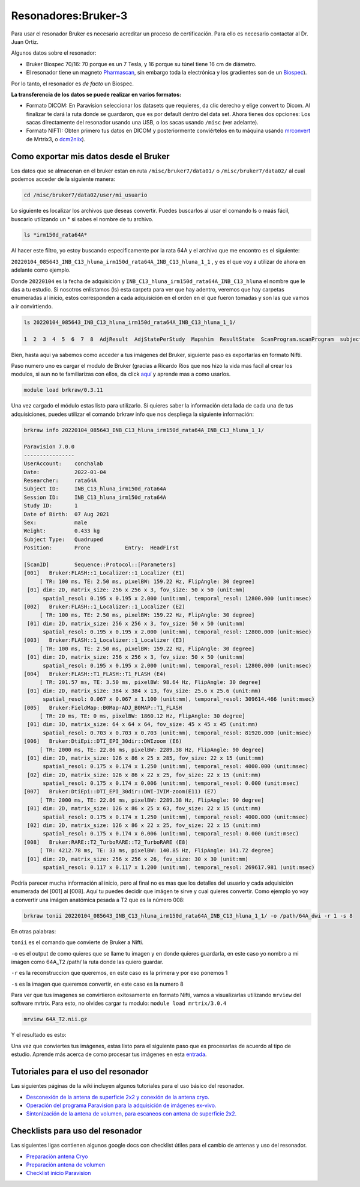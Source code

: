 Resonadores:Bruker-3
==================

Para usar el resonador Bruker es necesario acreditar un proceso de certificación. Para ello es necesario contactar al Dr. Juan Ortiz.


Algunos datos sobre el resonador:

- Bruker Biospec 70/16: 70 porque es un 7 Tesla, y 16 porque su túnel tiene 16 cm de diámetro.

- El resonador tiene un magneto `Pharmascan <https://www.bruker.com/products/mr/preclinical-mri/pharmascan/overview.html?gclid=EAIaIQobChMIo-bPoJCW4QIVx7jACh3UYAvBEAAYASAAEgIKrfD_BwE>`_, sin embargo toda la electrónica y los gradientes son de un `Biospec <https://www.bruker.com/products/mr/preclinical-mri/biospec/overview.html?gclid=EAIaIQobChMIrY6ZtpCW4QIVhIbACh3L_wZLEAAYASAAEgJdofD_BwE>`_). 
Por lo tanto, el resonador es *de facto* un Biospec.


**La transferencia de los datos se puede realizar en varios formatos:**

- Formato DICOM: En Paravision seleccionar los datasets que requieres, da clic derecho y elige convert to Dicom. Al finalizar te dará la ruta donde se guardaron, que es por default dentro del data set. Ahora tienes dos  opciones: Los sacas directamente del resonador usando una USB, o los sacas usando ``/misc`` (ver adelante).

- Formato NIFTI: Obten primero tus datos en DICOM  y posteriormente conviértelos en tu máquina usando `mrconvert <https://mrtrix.readthedocs.io/en/latest/reference/commands/mrconvert.html>`_ de Mrtrix3, o `dcm2niix <https://github.com/rordenlab/dcm2niix>`_).


Como exportar mis datos desde el Bruker
--------------------

Los datos que se almacenan en el bruker estan en ruta ``/misc/bruker7/data01/`` o ``/misc/bruker7/data02/`` al 
cual 
podemos acceder de la siguiente manera:

.. code-block:: Bash

   cd /misc/bruker7/data02/user/mi_usuario

Lo siguiente es localizar los archivos que deseas convertir. Puedes buscarlos al usar el comando ls o maás 
fácil, buscarlo utilizando un * si sabes el nombre de tu archivo.

.. code-block:: Bash

   ls *irm150d_rata64A*

Al hacer este filtro, yo estoy buscando especificamente por la rata 64A y el archivo que me encontro es el siguiente: 

``20220104_085643_INB_C13_hluna_irm150d_rata64A_INB_C13_hluna_1_1`` , y es el que voy a utilizar de ahora en 
adelante como ejemplo.

Donde ``20220104`` es la fecha de adquisición y ``INB_C13_hluna_irm150d_rata64A_INB_C13_hluna`` el nombre que 
le das a 
tu estudio. Si nosotros enlistamos (ls) esta carpeta para ver que hay adentro, veremos que hay carpetas 
enumeradas al inicio, estos corresponden a cada adquisición en el orden en el que fueron tomadas y son las que 
vamos a ir convirtiendo.

.. code-block:: Bash

   ls 20220104_085643_INB_C13_hluna_irm150d_rata64A_INB_C13_hluna_1_1/

   1  2  3  4  5  6  7  8  AdjResult  AdjStatePerStudy  Mapshim  ResultState  ScanProgram.scanProgram  subject

Bien, hasta aqui ya sabemos como acceder a tus imágenes del Bruker, siguiente paso es exportarlas en formato Nifti.

Paso numero uno es cargar el modulo de Bruker (gracias a Ricardo Rios que nos hizo la vida mas facil al crear 
los modulos, si aun no te familiarizas con ellos, da click `aquí <https://github.com/c13inb/c13inb.github.io/wiki/Modules>`_ y aprende mas a como usarlos.

.. code-block:: Bash
   
   module load brkraw/0.3.11

Una vez cargado el módulo estas listo para utilizarlo. Si quieres saber la información detallada de cada una 
de tus adquisiciones, puedes utilizar el comando brkraw info que nos despliega la siguiente información:

.. code-block:: Bash

   brkraw info 20220104_085643_INB_C13_hluna_irm150d_rata64A_INB_C13_hluna_1_1/

   Paravision 7.0.0
   ----------------
   UserAccount:    conchalab 
   Date:           2022-01-04
   Researcher:     rata64A
   Subject ID:     INB_C13_hluna_irm150d_rata64A
   Session ID:     INB_C13_hluna_irm150d_rata64A
   Study ID:       1
   Date of Birth:  07 Aug 2021
   Sex:            male
   Weight:         0.433 kg
   Subject Type:   Quadruped
   Position:       Prone           Entry:  HeadFirst

   [ScanID]        Sequence::Protocol::[Parameters]
   [001]   Bruker:FLASH::1_Localizer::1_Localizer (E1)
        [ TR: 100 ms, TE: 2.50 ms, pixelBW: 159.22 Hz, FlipAngle: 30 degree]
    [01] dim: 2D, matrix_size: 256 x 256 x 3, fov_size: 50 x 50 (unit:mm)
         spatial_resol: 0.195 x 0.195 x 2.000 (unit:mm), temporal_resol: 12800.000 (unit:msec)
   [002]   Bruker:FLASH::1_Localizer::1_Localizer (E2)
        [ TR: 100 ms, TE: 2.50 ms, pixelBW: 159.22 Hz, FlipAngle: 30 degree]
    [01] dim: 2D, matrix_size: 256 x 256 x 3, fov_size: 50 x 50 (unit:mm)
         spatial_resol: 0.195 x 0.195 x 2.000 (unit:mm), temporal_resol: 12800.000 (unit:msec)
   [003]   Bruker:FLASH::1_Localizer::1_Localizer (E3)
        [ TR: 100 ms, TE: 2.50 ms, pixelBW: 159.22 Hz, FlipAngle: 30 degree]
    [01] dim: 2D, matrix_size: 256 x 256 x 3, fov_size: 50 x 50 (unit:mm)
         spatial_resol: 0.195 x 0.195 x 2.000 (unit:mm), temporal_resol: 12800.000 (unit:msec)
   [004]   Bruker:FLASH::T1_FLASH::T1_FLASH (E4)
        [ TR: 201.57 ms, TE: 3.50 ms, pixelBW: 98.64 Hz, FlipAngle: 30 degree]
    [01] dim: 2D, matrix_size: 384 x 384 x 13, fov_size: 25.6 x 25.6 (unit:mm)
         spatial_resol: 0.067 x 0.067 x 1.100 (unit:mm), temporal_resol: 309614.466 (unit:msec)
   [005]   Bruker:FieldMap::B0Map-ADJ_B0MAP::T1_FLASH
        [ TR: 20 ms, TE: 0 ms, pixelBW: 1860.12 Hz, FlipAngle: 30 degree]
    [01] dim: 3D, matrix_size: 64 x 64 x 64, fov_size: 45 x 45 x 45 (unit:mm)
         spatial_resol: 0.703 x 0.703 x 0.703 (unit:mm), temporal_resol: 81920.000 (unit:msec)
   [006]   Bruker:DtiEpi::DTI_EPI_30dir::DWIzoom (E6)
        [ TR: 2000 ms, TE: 22.86 ms, pixelBW: 2289.38 Hz, FlipAngle: 90 degree]
    [01] dim: 2D, matrix_size: 126 x 86 x 25 x 285, fov_size: 22 x 15 (unit:mm)
         spatial_resol: 0.175 x 0.174 x 1.250 (unit:mm), temporal_resol: 4000.000 (unit:msec)
    [02] dim: 2D, matrix_size: 126 x 86 x 22 x 25, fov_size: 22 x 15 (unit:mm)
         spatial_resol: 0.175 x 0.174 x 0.006 (unit:mm), temporal_resol: 0.000 (unit:msec)
   [007]   Bruker:DtiEpi::DTI_EPI_30dir::DWI-IVIM-zoom(E11) (E7)
        [ TR: 2000 ms, TE: 22.86 ms, pixelBW: 2289.38 Hz, FlipAngle: 90 degree]
    [01] dim: 2D, matrix_size: 126 x 86 x 25 x 63, fov_size: 22 x 15 (unit:mm)
         spatial_resol: 0.175 x 0.174 x 1.250 (unit:mm), temporal_resol: 4000.000 (unit:msec)
    [02] dim: 2D, matrix_size: 126 x 86 x 22 x 25, fov_size: 22 x 15 (unit:mm)
         spatial_resol: 0.175 x 0.174 x 0.006 (unit:mm), temporal_resol: 0.000 (unit:msec)
   [008]   Bruker:RARE::T2_TurboRARE::T2_TurboRARE (E8)
        [ TR: 4212.78 ms, TE: 33 ms, pixelBW: 140.85 Hz, FlipAngle: 141.72 degree]
    [01] dim: 2D, matrix_size: 256 x 256 x 26, fov_size: 30 x 30 (unit:mm)
         spatial_resol: 0.117 x 0.117 x 1.200 (unit:mm), temporal_resol: 269617.981 (unit:msec)


Podría parecer mucha información al inicio, pero al final no es mas que los detalles del usuario y cada 
adquisición enumerada del [001] al [008]. Aquí tu puedes decidir que imágen te sirve y cual quieres convertir. 
Como ejemplo yo voy a convertir una imágen anatómica pesada a T2 que es la número 008:

.. code-block:: Bash

   brkraw tonii 20220104_085643_INB_C13_hluna_irm150d_rata64A_INB_C13_hluna_1_1/ -o /path/64A_dwi -r 1 -s 8

En otras palabras:

``tonii`` es el comando que convierte de Bruker a Nifti.

``-o`` es el output de como quieres que se llame tu imagen y en donde quieres guardarla, en este caso yo nombro 
a mi 
imágen como 64A_T2 /path/ la ruta donde las quiero guardar.

``-r`` es la reconstruccion que queremos, en este caso es la primera y por eso ponemos 1

``-s`` es la imagen que queremos convertir, en este caso es la numero 8

Para ver que tus imagenes se convirtieron exitosamente en formato Nifti, vamos a visualizarlas utilizando 
``mrview`` 
del software mrtrix. Para esto, no olvides cargar tu modulo: ``module load mrtrix/3.0.4``

.. code-block:: Bash

   mrview 64A_T2.nii.gz

Y el resultado es esto:

.. image:: bluker01.png



Una vez que conviertes tus imágenes, estas listo para el siguiente paso que es procesarlas de acuerdo al tipo 
de estudio. Aprende más acerca de como procesar tus imágenes en esta `entrada <https://github.com/c13inb/c13inb.github.io/wiki/Procesamiento-Imagen>`_. 


Tutoriales para el uso del resonador
--------------------

Las siguientes páginas de la wiki incluyen algunos tutoriales para el uso básico del resonador.

- `Desconexión de la antena de superficie 2x2 y conexión de la antena cryo. <Resonadores_Bruker-Conexion-Cryo>`_

- `Operación del programa Paravision para la adquisición de imágenes ex-vivo. <Resonadores_Bruker-Paravision-EXvivo>`_

- `Sintonización de la antena de volumen, para escaneos con antena de superficie 2x2. <Resonadores_Bruker-Wobble-Superficie>`_

Checklists para uso del resonador
--------------------

Las siguientes ligas contienen algunos google docs con checklist útiles para el cambio de antenas y uso del resonador.

- `Preparación antena Cryo <https://docs.google.com/document/d/1S850dGVnyL1k5UMD0Cf-ebfKXblKklNMRuPto7Vl66M/edit?usp=sharing>`_

- `Preparación antena de volumen <https://docs.google.com/document/d/1pCrKejx-Q31kqw07g8t0ZBscDQr9n007i6fegMNHtMA/edit?usp=sharing>`_

- `Checklist inicio Paravision <https://docs.google.com/document/d/1hwDM7ySkY2xqzBnHkGzsFiiu1vH7U6Af9pxxcvGMHR4/edit?usp=sharing>`_
